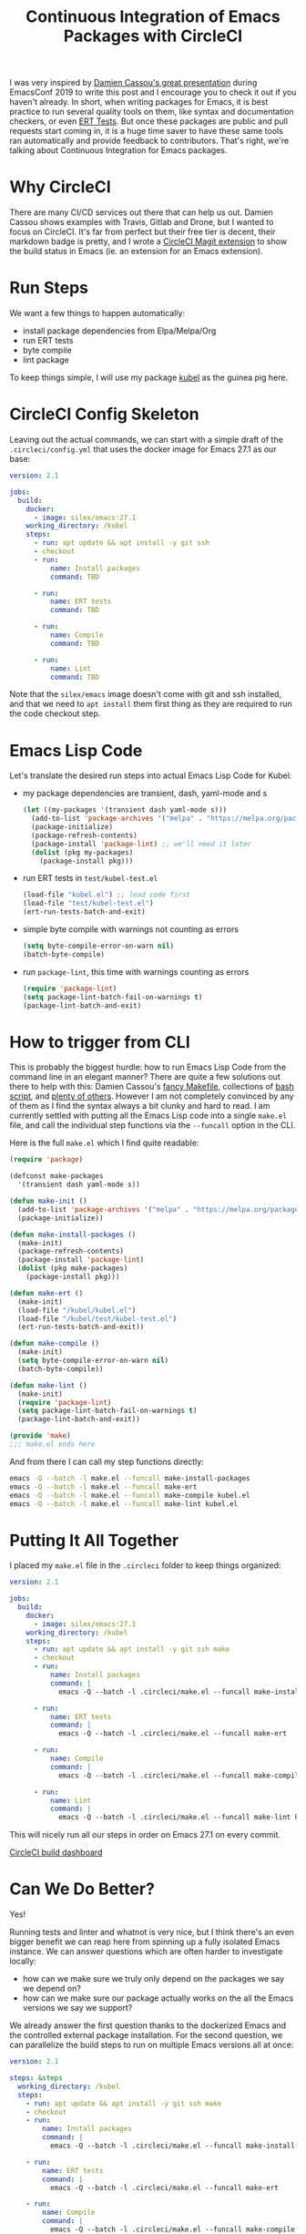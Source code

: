 #+TITLE: Continuous Integration of Emacs Packages with CircleCI

I was very inspired by [[https://emacsconf.org/2019/talks/16/][Damien Cassou's great presentation]] during EmacsConf 2019 to write this post and I encourage you to check it out if you haven't already. In short, when writing packages for Emacs, it is best practice to run several quality tools on them, like syntax and documentation checkers, or even [[https://blog.abrochard.com/ert-tests.html][ERT Tests]]. But once these packages are public and pull requests start coming in, it is a huge time saver to have these same tools ran automatically and provide feedback to contributors. That's right, we're talking about Continuous Integration for Emacs packages.

* Why CircleCI

There are many CI/CD services out there that can help us out. Damien Cassou shows examples with Travis, Gitlab and Drone, but I wanted to focus on CircleCI. It's far from perfect but their free tier is decent, their markdown badge is pretty, and I wrote a [[https://github.com/abrochard/magit-circleci][CircleCI Magit extension]] to show the build status in Emacs (ie. an extension for an Emacs extension).

* Run Steps

We want a few things to happen automatically:
- install package dependencies from Elpa/Melpa/Org
- run ERT tests
- byte compile
- lint package

To keep things simple, I will use my package [[https://github.com/abrochard/kubel][kubel]] as the guinea pig here.

* CircleCI Config Skeleton

Leaving out the actual commands, we can start with a simple draft of the =.circleci/config.yml= that uses the docker image for Emacs 27.1 as our base:

#+begin_src yaml
  version: 2.1

  jobs:
    build:
      docker:
        - image: silex/emacs:27.1
      working_directory: /kubel
      steps:
        - run: apt update && apt install -y git ssh
        - checkout
        - run:
            name: Install packages
            command: TBD

        - run:
            name: ERT tests
            command: TBD

        - run:
            name: Compile
            command: TBD

        - run:
            name: Lint
            command: TBD
#+end_src

Note that the =silex/emacs= image doesn't come with git and ssh installed, and that we need to =apt install= them first thing as they are required to run the code checkout step.

* Emacs Lisp Code

Let's translate the desired run steps into actual Emacs Lisp Code for Kubel:

- my package dependencies are transient, dash, yaml-mode and s
  #+begin_src emacs-lisp
    (let ((my-packages '(transient dash yaml-mode s)))
      (add-to-list 'package-archives '("melpa" . "https://melpa.org/packages/") t)
      (package-initialize)
      (package-refresh-contents)
      (package-install 'package-lint) ;; we'll need it later
      (dolist (pkg my-packages)
        (package-install pkg)))
  #+end_src
- run ERT tests in =test/kubel-test.el=
  #+begin_src emacs-lisp
    (load-file "kubel.el") ;; load code first
    (load-file "test/kubel-test.el")
    (ert-run-tests-batch-and-exit)
  #+end_src
- simple byte compile with warnings not counting as errors
  #+begin_src emacs-lisp
    (setq byte-compile-error-on-warn nil)
    (batch-byte-compile)
  #+end_src
- run =package-lint=, this time with warnings counting as errors
  #+begin_src emacs-lisp
    (require 'package-lint)
    (setq package-lint-batch-fail-on-warnings t)
    (package-lint-batch-and-exit)
  #+end_src

* How to trigger from CLI

This is probably the biggest hurdle: how to run Emacs Lisp Code from the command line in an elegant manner? There are quite a few solutions out there to help with this: Damien Cassou's [[https://gitea.petton.fr/DamienCassou/makel][fancy Makefile]], collections of [[https://github.com/alphapapa/makem.sh][bash script]], and [[https://github.com/alphapapa/makem.sh#comparisons][plenty of others]]. However I am not completely convinced by any of them as I find the syntax always a bit clunky and hard to read. I am currently settled with putting all the Emacs Lisp code into a single =make.el= file, and call the individual step functions via the =--funcall= option in the CLI.

Here is the full =make.el= which I find quite readable:
#+begin_src emacs-lisp
  (require 'package)

  (defconst make-packages
    '(transient dash yaml-mode s))

  (defun make-init ()
    (add-to-list 'package-archives '("melpa" . "https://melpa.org/packages/") t)
    (package-initialize))

  (defun make-install-packages ()
    (make-init)
    (package-refresh-contents)
    (package-install 'package-lint)
    (dolist (pkg make-packages)
      (package-install pkg)))

  (defun make-ert ()
    (make-init)
    (load-file "/kubel/kubel.el")
    (load-file "/kubel/test/kubel-test.el")
    (ert-run-tests-batch-and-exit))

  (defun make-compile ()
    (make-init)
    (setq byte-compile-error-on-warn nil)
    (batch-byte-compile))

  (defun make-lint ()
    (make-init)
    (require 'package-lint)
    (setq package-lint-batch-fail-on-warnings t)
    (package-lint-batch-and-exit))

  (provide 'make)
  ;;; make.el ends here
#+end_src

And from there I can call my step functions directly:
#+begin_src bash
  emacs -Q --batch -l make.el --funcall make-install-packages
  emacs -Q --batch -l make.el --funcall make-ert
  emacs -Q --batch -l make.el --funcall make-compile kubel.el
  emacs -Q --batch -l make.el --funcall make-lint kubel.el
#+end_src

* Putting It All Together

I placed my =make.el= file in the =.circleci= folder to keep things organized:

#+begin_src yaml
  version: 2.1

  jobs:
    build:
      docker:
        - image: silex/emacs:27.1
      working_directory: /kubel
      steps:
        - run: apt update && apt install -y git ssh make
        - checkout
        - run:
            name: Install packages
            command: |
              emacs -Q --batch -l .circleci/make.el --funcall make-install-packages

        - run:
            name: ERT tests
            command: |
              emacs -Q --batch -l .circleci/make.el --funcall make-ert

        - run:
            name: Compile
            command: |
              emacs -Q --batch -l .circleci/make.el --funcall make-compile kubel.el

        - run:
            name: Lint
            command: |
              emacs -Q --batch -l .circleci/make.el --funcall make-lint kubel.el
#+end_src

This will nicely run all our steps in order on Emacs 27.1 on every commit.

[[file:content/img/circleci-build.png][CircleCI build dashboard]]

* Can We Do Better?

Yes!

Running tests and linter and whatnot is very nice, but I think there's an even bigger benefit we can reap here from spinning up a fully isolated Emacs instance. We can answer questions which are often harder to investigate locally:
- how can we make sure we truly only depend on the packages we say we depend on?
- how can we make sure our package actually works on the all the Emacs versions we say we support?

We already answer the first question thanks to the dockerized Emacs and the controlled external package installation. For the second question, we can parallelize the build steps to run on multiple Emacs versions all at once:

#+begin_src yaml
  version: 2.1

  steps: &steps
    working_directory: /kubel
    steps:
      - run: apt update && apt install -y git ssh make
      - checkout
      - run:
          name: Install packages
          command: |
            emacs -Q --batch -l .circleci/make.el --funcall make-install-packages

      - run:
          name: ERT tests
          command: |
            emacs -Q --batch -l .circleci/make.el --funcall make-ert

      - run:
          name: Compile
          command: |
            emacs -Q --batch -l .circleci/make.el --funcall make-compile kubel.el

      - run:
          name: Lint
          command: |
            emacs -Q --batch -l .circleci/make.el --funcall make-lint kubel.el

  jobs:
    emacs-27:
      docker:
        - image: silex/emacs:27.1
      <<: *steps
    emacs-26:
      docker:
        - image: silex/emacs:26.3
      <<: *steps
    emacs-25:
      docker:
        - image: silex/emacs:25.3
      <<: *steps

  workflows:
    version: 2
    build:
      jobs:
        - emacs-25
        - emacs-26
        - emacs-27
#+end_src

[[file:content/img/circleci-pr.png][CircleCI PR Checks]]


* Final Words & Further Reading

Why not use docker and a trendy CI/CD system to run integration tasks for extensions of a Babylonian software?

I encourage you to checkout:
- [[https://emacsconf.org/2019/talks/16/][Damien Cassou's full presentation]]
- [[https://github.com/Silex/docker-emacs][Silex' Dockerized Emacs]]
- [[https://circleci.com/docs/][CircleCI Doc]]
